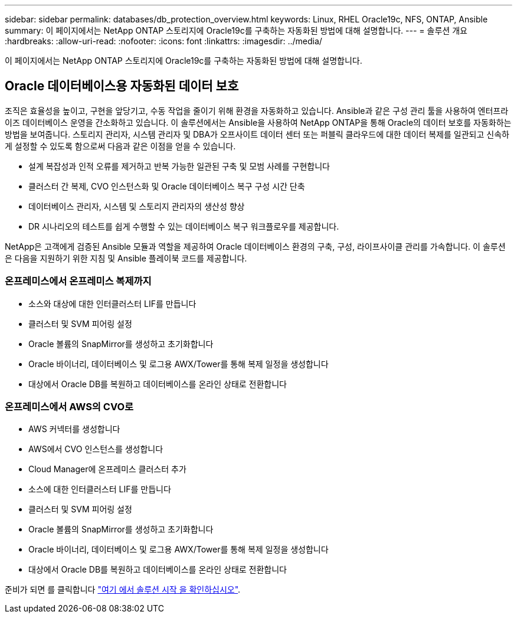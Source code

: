 ---
sidebar: sidebar 
permalink: databases/db_protection_overview.html 
keywords: Linux, RHEL Oracle19c, NFS, ONTAP, Ansible 
summary: 이 페이지에서는 NetApp ONTAP 스토리지에 Oracle19c를 구축하는 자동화된 방법에 대해 설명합니다. 
---
= 솔루션 개요
:hardbreaks:
:allow-uri-read: 
:nofooter: 
:icons: font
:linkattrs: 
:imagesdir: ../media/


[role="lead"]
이 페이지에서는 NetApp ONTAP 스토리지에 Oracle19c를 구축하는 자동화된 방법에 대해 설명합니다.



== Oracle 데이터베이스용 자동화된 데이터 보호

조직은 효율성을 높이고, 구현을 앞당기고, 수동 작업을 줄이기 위해 환경을 자동화하고 있습니다. Ansible과 같은 구성 관리 툴을 사용하여 엔터프라이즈 데이터베이스 운영을 간소화하고 있습니다. 이 솔루션에서는 Ansible을 사용하여 NetApp ONTAP을 통해 Oracle의 데이터 보호를 자동화하는 방법을 보여줍니다. 스토리지 관리자, 시스템 관리자 및 DBA가 오프사이트 데이터 센터 또는 퍼블릭 클라우드에 대한 데이터 복제를 일관되고 신속하게 설정할 수 있도록 함으로써 다음과 같은 이점을 얻을 수 있습니다.

* 설계 복잡성과 인적 오류를 제거하고 반복 가능한 일관된 구축 및 모범 사례를 구현합니다
* 클러스터 간 복제, CVO 인스턴스화 및 Oracle 데이터베이스 복구 구성 시간 단축
* 데이터베이스 관리자, 시스템 및 스토리지 관리자의 생산성 향상
* DR 시나리오의 테스트를 쉽게 수행할 수 있는 데이터베이스 복구 워크플로우를 제공합니다.


NetApp은 고객에게 검증된 Ansible 모듈과 역할을 제공하여 Oracle 데이터베이스 환경의 구축, 구성, 라이프사이클 관리를 가속합니다. 이 솔루션은 다음을 지원하기 위한 지침 및 Ansible 플레이북 코드를 제공합니다.



=== 온프레미스에서 온프레미스 복제까지

* 소스와 대상에 대한 인터클러스터 LIF를 만듭니다
* 클러스터 및 SVM 피어링 설정
* Oracle 볼륨의 SnapMirror를 생성하고 초기화합니다
* Oracle 바이너리, 데이터베이스 및 로그용 AWX/Tower를 통해 복제 일정을 생성합니다
* 대상에서 Oracle DB를 복원하고 데이터베이스를 온라인 상태로 전환합니다




=== 온프레미스에서 AWS의 CVO로

* AWS 커넥터를 생성합니다
* AWS에서 CVO 인스턴스를 생성합니다
* Cloud Manager에 온프레미스 클러스터 추가
* 소스에 대한 인터클러스터 LIF를 만듭니다
* 클러스터 및 SVM 피어링 설정
* Oracle 볼륨의 SnapMirror를 생성하고 초기화합니다
* Oracle 바이너리, 데이터베이스 및 로그용 AWX/Tower를 통해 복제 일정을 생성합니다
* 대상에서 Oracle DB를 복원하고 데이터베이스를 온라인 상태로 전환합니다


준비가 되면 를 클릭합니다 link:db_protection_getting_started.html["여기 에서 솔루션 시작 을 확인하십시오"].
